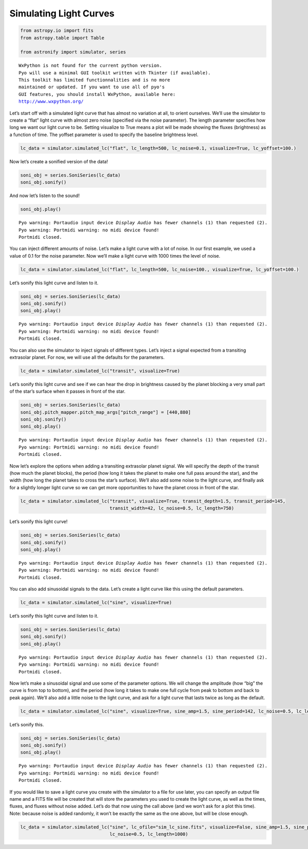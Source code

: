 Simulating Light Curves
=======================


.. code:: python

    from astropy.io import fits
    from astropy.table import Table
    
    from astronify import simulator, series


.. parsed-literal::

    
    WxPython is not found for the current python version.
    Pyo will use a minimal GUI toolkit written with Tkinter (if available).
    This toolkit has limited functionnalities and is no more
    maintained or updated. If you want to use all of pyo's
    GUI features, you should install WxPython, available here:
    http://www.wxpython.org/
    


Let’s start off with a simulated light curve that has almost no
variation at all, to orient ourselves. We’ll use the simulator to create
a “flat” light curve with almost zero noise (specified via the noise
parameter). The length parameter specifies how long we want our light
curve to be. Setting visualize to True means a plot will be made showing
the fluxes (brightness) as a function of time. The yoffset parameter is
used to specify the baseline brightness level.

.. code:: python

    lc_data = simulator.simulated_lc("flat", lc_length=500, lc_noise=0.1, visualize=True, lc_yoffset=100.)



.. image:: How_To_Use_The_Simulator_files/How_To_Use_The_Simulator_2_0.png


Now let’s create a sonified version of the data!

.. code:: python

    soni_obj = series.SoniSeries(lc_data)
    soni_obj.sonify()

And now let’s listen to the sound!

.. code:: python

    soni_obj.play()


.. parsed-literal::

    Pyo warning: Portaudio input device `Display Audio` has fewer channels (1) than requested (2).
    Pyo warning: Portmidi warning: no midi device found!
    Portmidi closed.


You can inject different amounts of noise. Let’s make a light curve with
a lot of noise. In our first example, we used a value of 0.1 for the
noise parameter. Now we’ll make a light curve with 1000 times the level
of noise.

.. code:: python

    lc_data = simulator.simulated_lc("flat", lc_length=500, lc_noise=100., visualize=True, lc_yoffset=100.)



.. image:: How_To_Use_The_Simulator_files/How_To_Use_The_Simulator_8_0.png


Let’s sonify this light curve and listen to it.

.. code:: python

    soni_obj = series.SoniSeries(lc_data)
    soni_obj.sonify()
    soni_obj.play()


.. parsed-literal::

    Pyo warning: Portaudio input device `Display Audio` has fewer channels (1) than requested (2).
    Pyo warning: Portmidi warning: no midi device found!
    Portmidi closed.


You can also use the simulator to inject signals of different types.
Let’s inject a signal expected from a transiting extrasolar planet. For
now, we will use all the defaults for the parameters.

.. code:: python

    lc_data = simulator.simulated_lc("transit", visualize=True)



.. image:: How_To_Use_The_Simulator_files/How_To_Use_The_Simulator_12_0.png


Let’s sonify this light curve and see if we can hear the drop in
brightness caused by the planet blocking a very small part of the star’s
surface when it passes in front of the star.

.. code:: python

    soni_obj = series.SoniSeries(lc_data)
    soni_obj.pitch_mapper.pitch_map_args["pitch_range"] = [440,880]
    soni_obj.sonify()
    soni_obj.play()


.. parsed-literal::

    Pyo warning: Portaudio input device `Display Audio` has fewer channels (1) than requested (2).
    Pyo warning: Portmidi warning: no midi device found!
    Portmidi closed.


Now let’s explore the options when adding a transiting extrasolar planet
signal. We will specify the depth of the transit (how much the planet
blocks), the period (how long it takes the planet to make one full pass
around the star), and the width (how long the planet takes to cross the
star’s surface). We’ll also add some noise to the light curve, and
finally ask for a slightly longer light curve so we can get more
opportunities to have the planet cross in front of the star.

.. code:: python

    lc_data = simulator.simulated_lc("transit", visualize=True, transit_depth=1.5, transit_period=145,
                                     transit_width=42, lc_noise=0.5, lc_length=750)



.. image:: How_To_Use_The_Simulator_files/How_To_Use_The_Simulator_16_0.png


Let’s sonify this light curve!

.. code:: python

    soni_obj = series.SoniSeries(lc_data)
    soni_obj.sonify()
    soni_obj.play()


.. parsed-literal::

    Pyo warning: Portaudio input device `Display Audio` has fewer channels (1) than requested (2).
    Pyo warning: Portmidi warning: no midi device found!
    Portmidi closed.


You can also add sinusoidal signals to the data. Let’s create a light
curve like this using the default parameters.

.. code:: python

    lc_data = simulator.simulated_lc("sine", visualize=True)



.. image:: How_To_Use_The_Simulator_files/How_To_Use_The_Simulator_20_0.png


Let’s sonify this light curve and listen to it.

.. code:: python

    soni_obj = series.SoniSeries(lc_data)
    soni_obj.sonify()
    soni_obj.play()


.. parsed-literal::

    Pyo warning: Portaudio input device `Display Audio` has fewer channels (1) than requested (2).
    Pyo warning: Portmidi warning: no midi device found!
    Portmidi closed.


Now let’s make a sinusoidal signal and use some of the parameter
options. We will change the amplitude (how “big” the curve is from top
to bottom), and the period (how long it takes to make one full cycle
from peak to bottom and back to peak again). We’ll also add a little
noise to the light curve, and ask for a light curve that lasts twice as
long as the default.

.. code:: python

    lc_data = simulator.simulated_lc("sine", visualize=True, sine_amp=1.5, sine_period=142, lc_noise=0.5, lc_length=1000)



.. image:: How_To_Use_The_Simulator_files/How_To_Use_The_Simulator_24_0.png


Let’s sonify this.

.. code:: python

    soni_obj = series.SoniSeries(lc_data)
    soni_obj.sonify()
    soni_obj.play()


.. parsed-literal::

    Pyo warning: Portaudio input device `Display Audio` has fewer channels (1) than requested (2).
    Pyo warning: Portmidi warning: no midi device found!
    Portmidi closed.


If you would like to save a light curve you create with the simulator to
a file for use later, you can specify an output file name and a FITS
file will be created that will store the parameters you used to create
the light curve, as well as the times, fluxes, and fluxes without noise
added. Let’s do that now using the call above (and we won’t ask for a
plot this time). Note: because noise is added randomly, it won’t be
exactly the same as the one above, but will be close enough.

.. code:: python

    lc_data = simulator.simulated_lc("sine", lc_ofile="sim_lc_sine.fits", visualize=False, sine_amp=1.5, sine_period=142,
                                     lc_noise=0.5, lc_length=1000)

